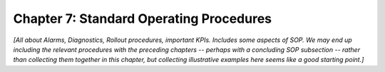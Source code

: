 Chapter 7:  Standard Operating Procedures
=========================================
	
*[All about Alarms, Diagnostics, Rollout procedures, important
KPIs. Includes some aspects of SOP. We may end up including the
relevant procedures with the preceding chapters -- perhaps with a
concluding SOP subsection -- rather than collecting them together in
this chapter, but collecting illustrative examples here seems like a
good starting point.]*
